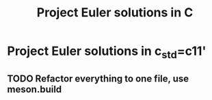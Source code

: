 #+TITLE: Project Euler solutions in C

* Project Euler solutions in *c_std=c11'*
** TODO Refactor everything to one file, use *meson.build*
